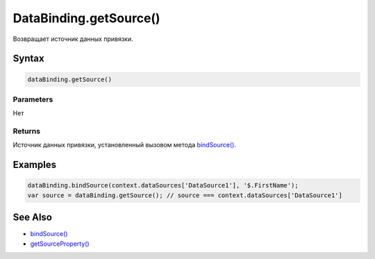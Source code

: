 DataBinding.getSource()
=======================

Возвращает источник данных привязки.

Syntax
------

.. code:: js

    dataBinding.getSource()

Parameters
~~~~~~~~~~

Нет

Returns
~~~~~~~

Источник данных привязки, установленный вызовом метода
`bindSource() <../DataBinding.bindSource.html>`__.

Examples
--------

.. code:: js

    dataBinding.bindSource(context.dataSources['DataSource1'], '$.FirstName');
    var source = dataBinding.getSource(); // source === context.dataSources['DataSource1']

See Also
--------

-  `bindSource() <../DataBinding.bindSource.html>`__
-  `getSourceProperty() <../DataBinding.getSourceProperty.html>`__
